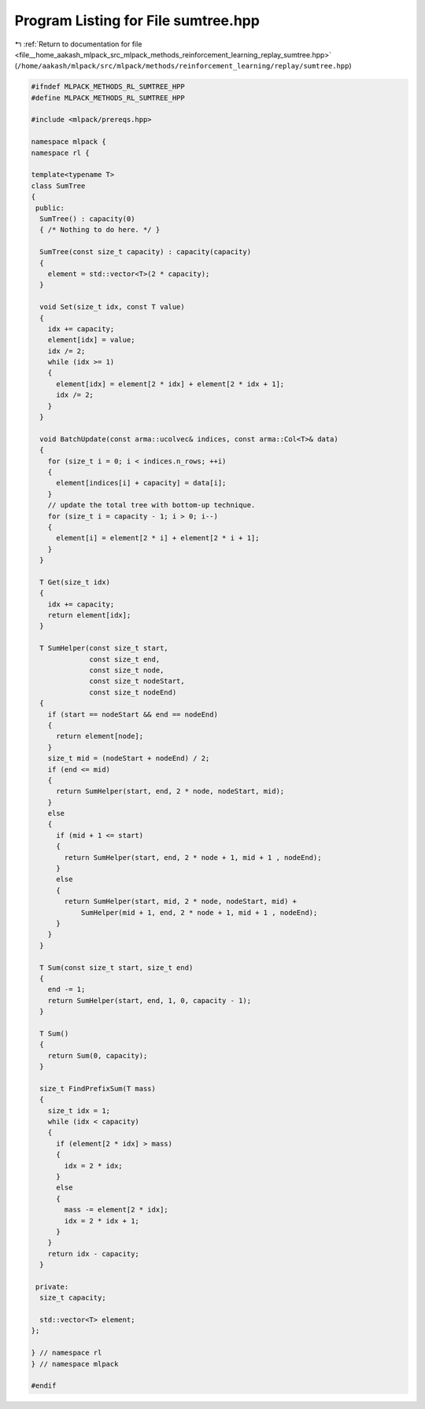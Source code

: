 
.. _program_listing_file__home_aakash_mlpack_src_mlpack_methods_reinforcement_learning_replay_sumtree.hpp:

Program Listing for File sumtree.hpp
====================================

|exhale_lsh| :ref:`Return to documentation for file <file__home_aakash_mlpack_src_mlpack_methods_reinforcement_learning_replay_sumtree.hpp>` (``/home/aakash/mlpack/src/mlpack/methods/reinforcement_learning/replay/sumtree.hpp``)

.. |exhale_lsh| unicode:: U+021B0 .. UPWARDS ARROW WITH TIP LEFTWARDS

.. code-block:: cpp

   
   #ifndef MLPACK_METHODS_RL_SUMTREE_HPP
   #define MLPACK_METHODS_RL_SUMTREE_HPP
   
   #include <mlpack/prereqs.hpp>
   
   namespace mlpack {
   namespace rl {
   
   template<typename T>
   class SumTree
   {
    public:
     SumTree() : capacity(0)
     { /* Nothing to do here. */ }
   
     SumTree(const size_t capacity) : capacity(capacity)
     {
       element = std::vector<T>(2 * capacity);
     }
   
     void Set(size_t idx, const T value)
     {
       idx += capacity;
       element[idx] = value;
       idx /= 2;
       while (idx >= 1)
       {
         element[idx] = element[2 * idx] + element[2 * idx + 1];
         idx /= 2;
       }
     }
   
     void BatchUpdate(const arma::ucolvec& indices, const arma::Col<T>& data)
     {
       for (size_t i = 0; i < indices.n_rows; ++i)
       {
         element[indices[i] + capacity] = data[i];
       }
       // update the total tree with bottom-up technique.
       for (size_t i = capacity - 1; i > 0; i--)
       {
         element[i] = element[2 * i] + element[2 * i + 1];
       }
     }
   
     T Get(size_t idx)
     {
       idx += capacity;
       return element[idx];
     }
   
     T SumHelper(const size_t start,
                 const size_t end,
                 const size_t node,
                 const size_t nodeStart,
                 const size_t nodeEnd)
     {
       if (start == nodeStart && end == nodeEnd)
       {
         return element[node];
       }
       size_t mid = (nodeStart + nodeEnd) / 2;
       if (end <= mid)
       {
         return SumHelper(start, end, 2 * node, nodeStart, mid);
       }
       else
       {
         if (mid + 1 <= start)
         {
           return SumHelper(start, end, 2 * node + 1, mid + 1 , nodeEnd);
         }
         else
         {
           return SumHelper(start, mid, 2 * node, nodeStart, mid) +
               SumHelper(mid + 1, end, 2 * node + 1, mid + 1 , nodeEnd);
         }
       }
     }
   
     T Sum(const size_t start, size_t end)
     {
       end -= 1;
       return SumHelper(start, end, 1, 0, capacity - 1);
     }
   
     T Sum()
     {
       return Sum(0, capacity);
     }
   
     size_t FindPrefixSum(T mass)
     {
       size_t idx = 1;
       while (idx < capacity)
       {
         if (element[2 * idx] > mass)
         {
           idx = 2 * idx;
         }
         else
         {
           mass -= element[2 * idx];
           idx = 2 * idx + 1;
         }
       }
       return idx - capacity;
     }
   
    private:
     size_t capacity;
   
     std::vector<T> element;
   };
   
   } // namespace rl
   } // namespace mlpack
   
   #endif
